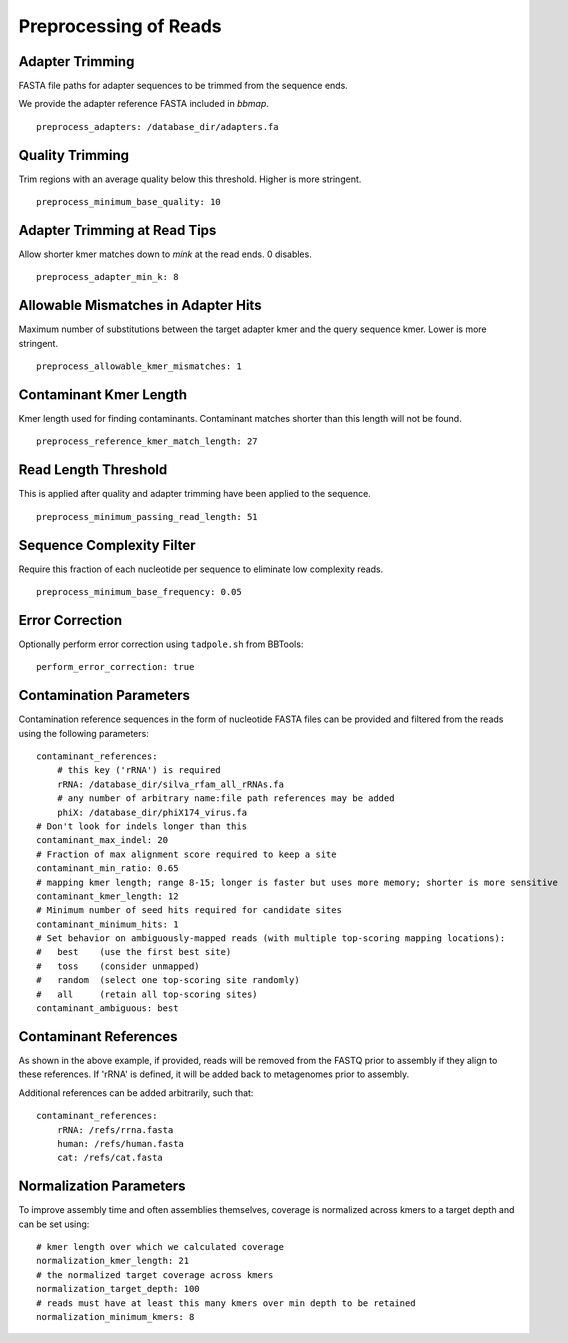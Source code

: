 Preprocessing of Reads
======================


Adapter Trimming
----------------

FASTA file paths for adapter sequences to be trimmed from the sequence ends.

We provide the adapter reference FASTA included in `bbmap`.

::

    preprocess_adapters: /database_dir/adapters.fa


Quality Trimming
----------------

Trim regions with an average quality below this threshold. Higher is more
stringent.

::

    preprocess_minimum_base_quality: 10


Adapter Trimming at Read Tips
-----------------------------

Allow shorter kmer matches down to `mink` at the read ends. 0 disables.

::

    preprocess_adapter_min_k: 8


Allowable Mismatches in Adapter Hits
------------------------------------

Maximum number of substitutions between the target adapter kmer and the query
sequence kmer. Lower is more stringent.

::

    preprocess_allowable_kmer_mismatches: 1


Contaminant Kmer Length
-----------------------

Kmer length used for finding contaminants. Contaminant matches shorter than
this length will not be found.

::

    preprocess_reference_kmer_match_length: 27


Read Length Threshold
---------------------

This is applied after quality and adapter trimming have been applied to the
sequence.

::

    preprocess_minimum_passing_read_length: 51


Sequence Complexity Filter
--------------------------

Require this fraction of each nucleotide per sequence to eliminate low
complexity reads.

::

    preprocess_minimum_base_frequency: 0.05


Error Correction
----------------

Optionally perform error correction using ``tadpole.sh`` from BBTools::

    perform_error_correction: true


Contamination Parameters
------------------------

Contamination reference sequences in the form of nucleotide FASTA files can be
provided and filtered from the reads using the following parameters::

    contaminant_references:
        # this key ('rRNA') is required
        rRNA: /database_dir/silva_rfam_all_rRNAs.fa
        # any number of arbitrary name:file path references may be added
        phiX: /database_dir/phiX174_virus.fa
    # Don't look for indels longer than this
    contaminant_max_indel: 20
    # Fraction of max alignment score required to keep a site
    contaminant_min_ratio: 0.65
    # mapping kmer length; range 8-15; longer is faster but uses more memory; shorter is more sensitive
    contaminant_kmer_length: 12
    # Minimum number of seed hits required for candidate sites
    contaminant_minimum_hits: 1
    # Set behavior on ambiguously-mapped reads (with multiple top-scoring mapping locations):
    #   best    (use the first best site)
    #   toss    (consider unmapped)
    #   random  (select one top-scoring site randomly)
    #   all     (retain all top-scoring sites)
    contaminant_ambiguous: best


Contaminant References
----------------------

As shown in the above example, if provided, reads will be removed from the
FASTQ prior to assembly if they align to these references. If 'rRNA' is
defined, it will be added back to metagenomes prior to assembly.

Additional references can be added arbitrarily, such that::

    contaminant_references:
        rRNA: /refs/rrna.fasta
        human: /refs/human.fasta
        cat: /refs/cat.fasta


Normalization Parameters
------------------------

To improve assembly time and often assemblies themselves, coverage is
normalized across kmers to a target depth and can be set using::

    # kmer length over which we calculated coverage
    normalization_kmer_length: 21
    # the normalized target coverage across kmers
    normalization_target_depth: 100
    # reads must have at least this many kmers over min depth to be retained
    normalization_minimum_kmers: 8
